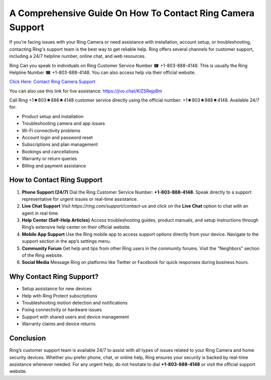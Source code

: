A Comprehensive Guide On How To Contact Ring Camera Support
============================================================

If you're facing issues with your Ring Camera or need assistance with installation, account setup, or troubleshooting, contacting Ring's support team is the best way to get reliable help. Ring offers several channels for customer support, including a 24/7 helpline number, online chat, and web resources.

Ring Can you speak to individuals on Ring Customer Service Number ☎ +1-803-888-4148. This is usually the Ring Helpline Number ☎ +1-803-888-4148. You can also access help via their official website.

`Click Here: Contact Ring Camera Support <https://ring.com/support/contact-us>`_

You can also use this link for live assistance: `https://jivo.chat/KlZSRejpBm <https://jivo.chat/KlZSRejpBm>`_

Call Ring +1★803★888★4148 customer service directly using the official number: +1★803★888★4148. Available 24/7 for:

- Product setup and installation
- Troubleshooting camera and app issues
- Wi-Fi connectivity problems
- Account login and password reset
- Subscriptions and plan management
- Bookings and cancellations
- Warranty or return queries
- Billing and payment assistance

How to Contact Ring Support
---------------------------

1. **Phone Support (24/7)**  
   Dial the Ring Customer Service Number: **+1-803-888-4148**. Speak directly to a support representative for urgent issues or real-time assistance.

2. **Live Chat Support**  
   Visit `https://ring.com/support/contact-us` and click on the **Live Chat** option to chat with an agent in real time.

3. **Help Center (Self-Help Articles)**  
   Access troubleshooting guides, product manuals, and setup instructions through Ring’s extensive help center on their official website.

4. **Mobile App Support**  
   Use the Ring mobile app to access support options directly from your device. Navigate to the support section in the app’s settings menu.

5. **Community Forum**  
   Get help and tips from other Ring users in the community forums. Visit the "Neighbors" section of the Ring website.

6. **Social Media**  
   Message Ring on platforms like Twitter or Facebook for quick responses during business hours.

Why Contact Ring Support?
-------------------------

- Setup assistance for new devices
- Help with Ring Protect subscriptions
- Troubleshooting motion detection and notifications
- Fixing connectivity or hardware issues
- Support with shared users and device management
- Warranty claims and device returns

Conclusion
----------

Ring’s customer support team is available 24/7 to assist with all types of issues related to your Ring Camera and home security devices. Whether you prefer phone, chat, or online help, Ring ensures your security is backed by real-time assistance whenever needed. For any urgent help, do not hesitate to dial **+1-803-888-4148** or visit the official support website.


